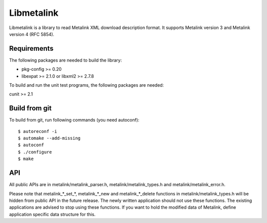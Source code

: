Libmetalink
===========

Libmetalink is a library to read Metalink XML download description
format. It supports Metalink version 3 and Metalink version 4 (RFC
5854).

Requirements
------------

The following packages are needed to build the library:

* pkg-config >= 0.20
* libexpat >= 2.1.0 or libxml2 >= 2.7.8

To build and run the unit test programs, the following packages are
needed:

cunit >= 2.1

Build from git
--------------

To build from git, run following commands (you need autoconf)::

    $ autoreconf -i
    $ automake --add-missing
    $ autoconf
    $ ./configure
    $ make

API
---

All public APIs are in metalink/metalink_parser.h,
metalink/metalink_types.h and metalink/metalink_error.h.

Please note that metalink_*_set_*, metalink_*_new and
metalink_*_delete functions in metalink/metalink_types.h will be
hidden from public API in the future release. The newly written
application should not use these functions. The existing applications
are advised to stop using these functions. If you want to hold the
modified data of Metalink, define application specific data structure
for this.
